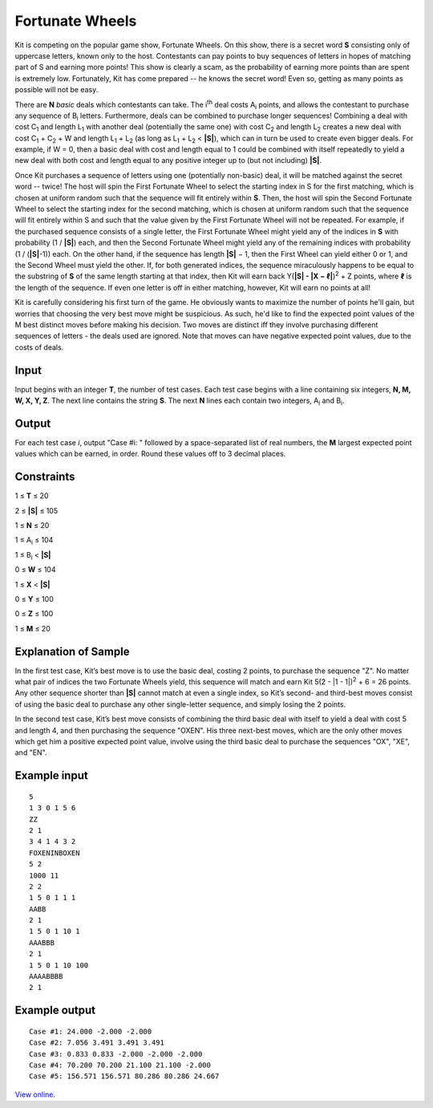 ﻿Fortunate Wheels
================

Kit is competing on the popular game show, Fortunate Wheels. On this show,
there is a secret word **S** consisting only of uppercase letters, known
only to the host. Contestants can pay points to buy sequences of letters in
hopes of matching part of S and earning more points! This show is clearly a
scam, as the probability of earning more points than are spent is extremely low.
Fortunately, Kit has come prepared -- he knows the secret word! Even so, getting
as many points as possible will not be easy.

There are **N** *basic* deals which contestants can take. The i\ :sup:`th` deal
costs A\ :sub:`i` points, and allows the contestant to purchase any sequence
of B\ :sub:`i` letters. Furthermore, deals can be combined to purchase longer
sequences! Combining a deal with cost C\ :sub:`1` and length L\ :sub:`1`
with another deal (potentially the same one) with cost C\ :sub:`2` and length
L\ :sub:`2` creates a new deal with cost C\ :sub:`1` + C\ :sub:`2` + W and
length L\ :sub:`1` + L\ :sub:`2` (as long as L\ :sub:`1` + L\ :sub:`2` <
**|S|**), which can in turn be used to create even bigger deals. For example, if
W = 0, then a basic deal with cost and length equal to 1 could be combined with
itself repeatedly to yield a new deal with both cost and length equal to any
positive integer up to (but not including) **|S|**.

Once Kit purchases a sequence of letters using one (potentially non-basic) deal,
it will be matched against the secret word -- twice! The host will spin the
First Fortunate Wheel to select the starting index in S for the first matching,
which is chosen at uniform random such that the sequence will fit entirely
within **S**. Then, the host will spin the Second Fortunate Wheel to select the
starting index for the second matching, which is chosen at uniform random such
that the sequence will fit entirely within S and such that the value given by
the First Fortunate Wheel will not be repeated. For example, if the purchased
sequence consists of a single letter, the First Fortunate Wheel might yield any
of the indices in **S** with probability (1 / **|S|**) each, and then the Second
Fortunate Wheel might yield any of the remaining indices with probability
(1 / (**|S|**-1)) each. On the other hand, if the sequence has length
**|S|** − 1, then the First Wheel can yield either 0 or 1, and the Second Wheel
must yield the other. If, for both generated indices, the sequence miraculously
happens to be equal to the substring of **S** of the same length starting at
that index, then Kit will earn back Y(**|S| - |X − ℓ|**)\ :sup:`2` + Z points,
where **ℓ** is the length of the sequence. If even one letter is off in either
matching, however, Kit will earn no points at all!

Kit is carefully considering his first turn of the game. He obviously wants to
maximize the number of points he'll gain, but worries that choosing the very
best move might be suspicious. As such, he'd like to find the expected point
values of the M best distinct moves before making his decision. Two moves are
distinct iff they involve purchasing different sequences of letters - the deals
used are ignored. Note that moves can have negative expected point values, due
to the costs of deals.

Input
-----

Input begins with an integer **T**, the number of test cases. Each test case
begins with a line containing six integers, **N, M, W, X, Y, Z**. The next line
contains the string **S**. The next **N** lines each contain two integers,
A\ :sub:`i` and B\ :sub:`i`.

Output
------

For each test case *i*, output "Case #i: " followed by a space-separated list of
real numbers, the **M** largest expected point values which can be earned, in
order. Round these values off to 3 decimal places.

Constraints
-----------

1 ≤ **T** ≤ 20

2 ≤ **|S|** ≤ 105

1 ≤ **N** ≤ 20

1 ≤ A\ :sub:`i` ≤ 104

1 ≤ B\ :sub:`i` < **|S|**

0 ≤ **W** ≤ 104

1 ≤ **X** < **|S|**

0 ≤ **Y** ≤ 100

0 ≤ **Z** ≤ 100

1 ≤ **M** ≤ 20

Explanation of Sample
---------------------

In the first test case, Kit’s best move is to use the basic deal, costing 2
points, to purchase the sequence "Z". No matter what pair of indices the two
Fortunate Wheels yield, this sequence will match and earn Kit
5(2 - |1 - 1|)\ :sup:`2` + 6 = 26 points. Any other sequence shorter than
**|S|** cannot match at even a single index, so Kit’s second- and third-best
moves consist of using the basic deal to purchase any other single-letter
sequence, and simply losing the 2 points.

In the second test case, Kit’s best move consists of combining the third
basic deal with itself to yield a deal with cost 5 and length 4, and then
purchasing the sequence "OXEN". His three next-best moves, which are the only
other moves which get him a positive expected point value, involve using the
third basic deal to purchase the sequences "OX", "XE", and "EN".

Example input
-------------

::

    5
    1 3 0 1 5 6
    ZZ
    2 1
    3 4 1 4 3 2
    FOXENINBOXEN
    5 2
    1000 11
    2 2
    1 5 0 1 1 1
    AABB
    2 1
    1 5 0 1 10 1
    AAABBB
    2 1
    1 5 0 1 10 100
    AAAABBBB
    2 1

Example output
--------------

::

    Case #1: 24.000 -2.000 -2.000
    Case #2: 7.056 3.491 3.491 3.491
    Case #3: 0.833 0.833 -2.000 -2.000 -2.000
    Case #4: 70.200 70.200 21.100 21.100 -2.000
    Case #5: 156.571 156.571 80.286 80.286 24.667

`View online <https://www.facebook.com/hackercup/problems.php?pid=1418569468390467&round=180228228840273>`_.
